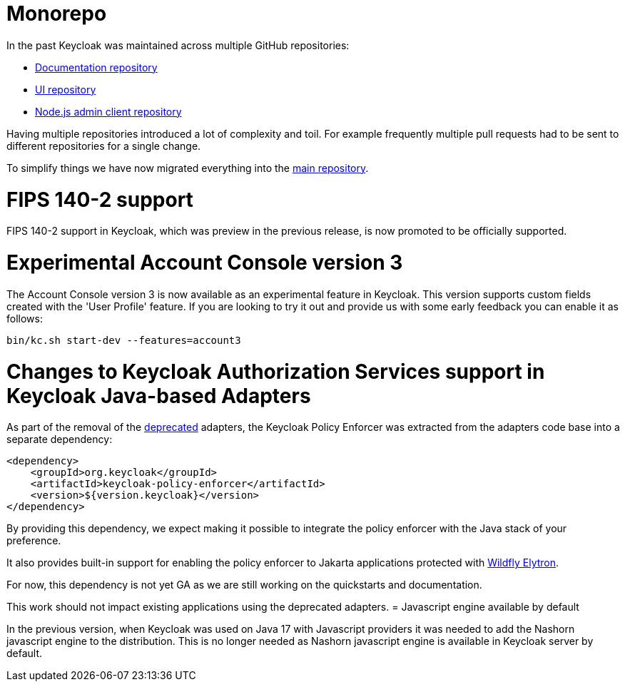= Monorepo

In the past Keycloak was maintained across multiple GitHub repositories:

* https://github.com/keycloak/keycloak-documentation[Documentation repository]
* https://github.com/keycloak/keycloak-ui[UI repository]
* https://github.com/keycloak/keycloak-nodejs-admin-client[Node.js admin client repository]

Having multiple repositories introduced a lot of complexity and toil. For example frequently multiple pull requests had to be sent
to different repositories for a single change.

To simplify things we have now migrated everything into the https://github.com/keycloak/keycloak[main repository].

= FIPS 140-2 support

FIPS 140-2 support in Keycloak, which was preview in the previous release, is now promoted to be officially supported.

= Experimental Account Console version 3

The Account Console version 3 is now available as an experimental feature in Keycloak. This version supports custom fields created with the 'User Profile' feature. If you are looking to try it out and provide us with some early feedback you can enable it as follows:

```
bin/kc.sh start-dev --features=account3
```
= Changes to Keycloak Authorization Services support in Keycloak Java-based Adapters

As part of the removal of the https://www.keycloak.org/2023/03/adapter-deprecation-update[deprecated] adapters, the Keycloak Policy Enforcer was extracted from the adapters code base
into a separate dependency:

[source,xml]
----
<dependency>
    <groupId>org.keycloak</groupId>
    <artifactId>keycloak-policy-enforcer</artifactId>
    <version>${version.keycloak}</version>
</dependency>
----

By providing this dependency, we expect making it possible to integrate the policy enforcer with the Java stack of your preference.

It also provides built-in support for enabling the policy enforcer to Jakarta applications protected with https://docs.wildfly.org/26/Admin_Guide.html#Elytron_OIDC_Client[Wildfly Elytron].

For now, this dependency is not yet GA as we are still working on the quickstarts and documentation.

This work should not impact existing applications using the deprecated adapters.
= Javascript engine available by default

In the previous version, when Keycloak was used on Java 17 with Javascript providers it was needed to add the Nashorn
javascript engine to the distribution. This is no longer needed as Nashorn javascript engine is available in Keycloak server by default.

